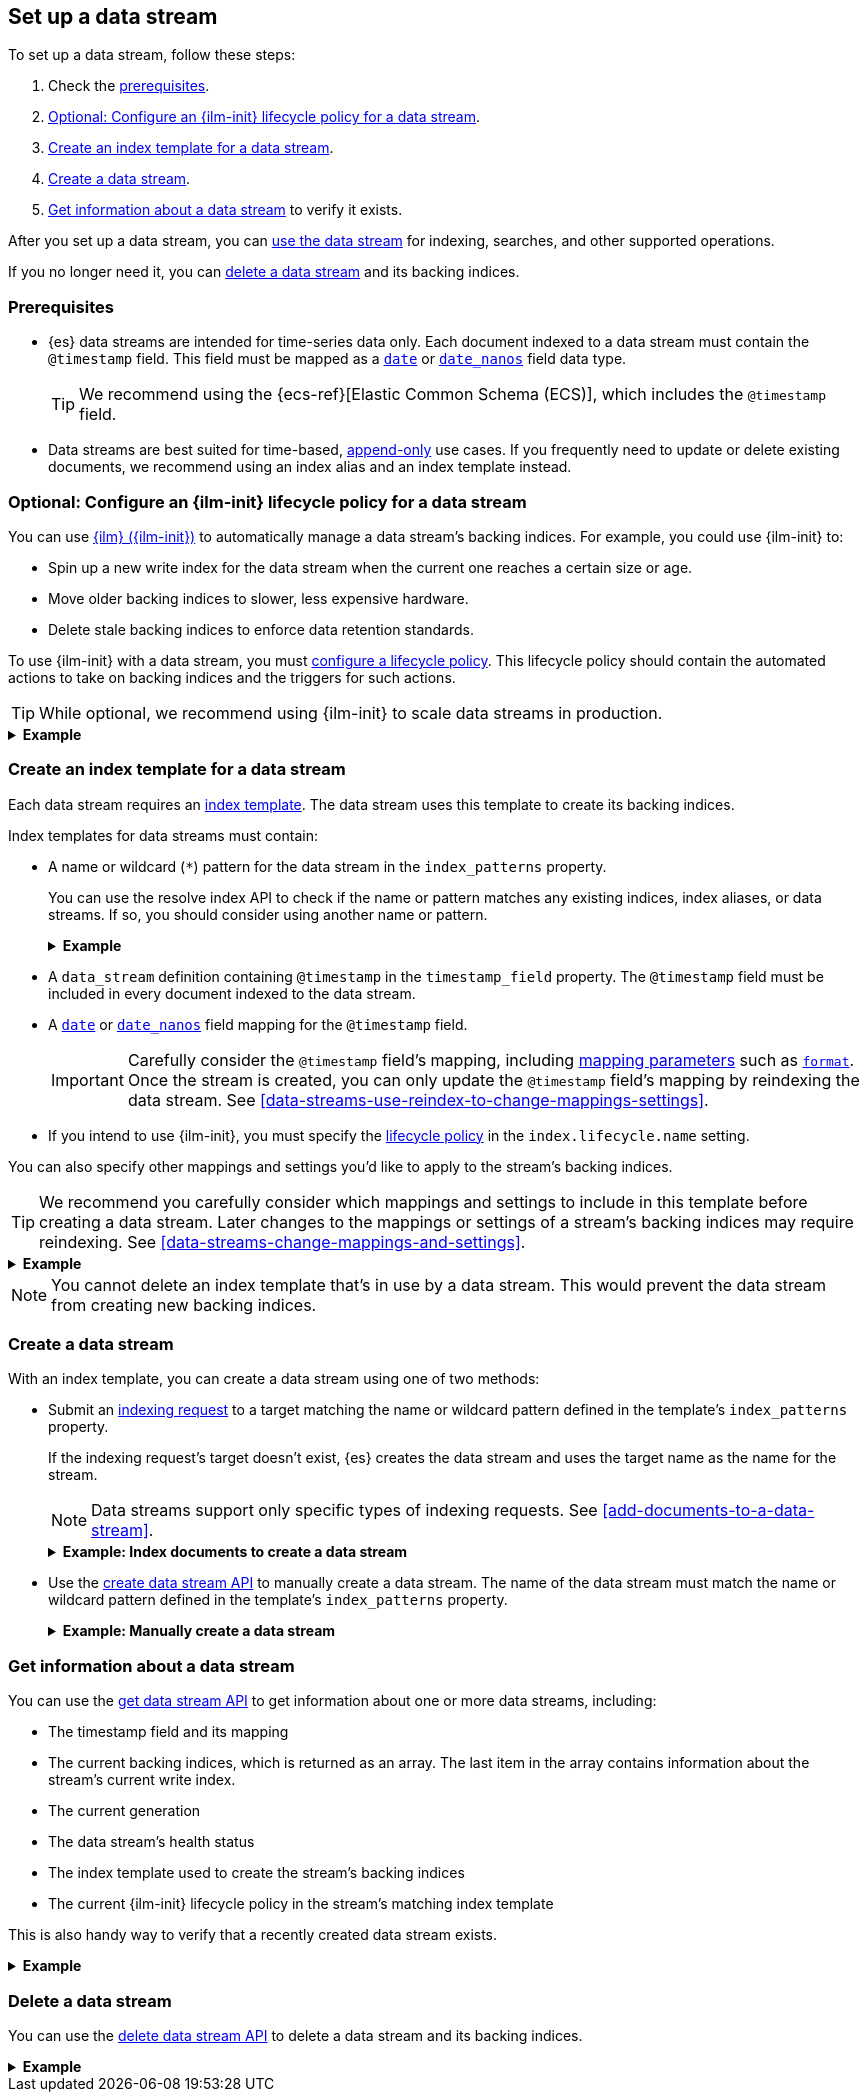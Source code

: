 [[set-up-a-data-stream]]
== Set up a data stream

To set up a data stream, follow these steps:

. Check the <<data-stream-prereqs, prerequisites>>.
. <<configure-a-data-stream-ilm-policy>>.
. <<create-a-data-stream-template>>.
. <<create-a-data-stream>>.
. <<get-info-about-a-data-stream>> to verify it exists.

After you set up a data stream, you can <<use-a-data-stream, use the data
stream>> for indexing, searches, and other supported operations.

If you no longer need it, you can <<delete-a-data-stream,delete a data stream>>
and its backing indices.

[discrete]
[[data-stream-prereqs]]
=== Prerequisites

* {es} data streams are intended for time-series data only. Each document
indexed to a data stream must contain the `@timestamp` field. This field must be
mapped as a <<date,`date`>> or <<date_nanos,`date_nanos`>> field data type.
+
TIP: We recommend using the {ecs-ref}[Elastic Common Schema
(ECS)], which includes the `@timestamp` field.

* Data streams are best suited for time-based,
<<data-streams-append-only,append-only>> use cases. If you frequently need to
update or delete existing documents, we recommend using an index alias and an
index template instead.


[discrete]
[[configure-a-data-stream-ilm-policy]]
=== Optional: Configure an {ilm-init} lifecycle policy for a data stream

You can use <<index-lifecycle-management,{ilm} ({ilm-init})>> to automatically
manage a data stream's backing indices. For example, you could use {ilm-init}
to:

* Spin up a new write index for the data stream when the current one reaches a
  certain size or age.
* Move older backing indices to slower, less expensive hardware.
* Delete stale backing indices to enforce data retention standards.

To use {ilm-init} with a data stream, you must
<<set-up-lifecycle-policy,configure a lifecycle policy>>. This lifecycle policy
should contain the automated actions to take on backing indices and the
triggers for such actions.

TIP: While optional, we recommend using {ilm-init} to scale data streams in
production.

.*Example*
[%collapsible]
====
The following <<ilm-put-lifecycle,create lifecycle policy API>> request
configures the `logs_policy` lifecycle policy.

The `logs_policy` policy uses the <<ilm-rollover,`rollover` action>> to create a
new <<data-stream-write-index,write index>> for the data stream when the current
one reaches 25GB in size. The policy also deletes backing indices 30 days after
their rollover.

[source,console]
----
PUT /_ilm/policy/logs_policy
{
  "policy": {
    "phases": {
      "hot": {
        "actions": {
          "rollover": {
            "max_size": "25GB"
          }
        }
      },
      "delete": {
        "min_age": "30d",
        "actions": {
          "delete": {}
        }
      }
    }
  }
}
----
====


[discrete]
[[create-a-data-stream-template]]
=== Create an index template for a data stream

Each data stream requires an <<indices-templates,index template>>. The data
stream uses this template to create its backing indices.

Index templates for data streams must contain:

* A name or wildcard (`*`) pattern for the data stream in the `index_patterns`
property.
+
You can use the resolve index API to check if the name or pattern
matches any existing indices, index aliases, or data streams. If so, you should
consider using another name or pattern.
+
.*Example*
[%collapsible]
====
The following resolve index API request checks for any existing indices, index
aliases, or data streams that start with `logs`. If not, the `logs*`
wildcard pattern can be used to create a new data stream.

[source,console]
----
GET /_resolve/index/logs*
----
// TEST[continued]

The API returns the following response, indicating no existing targets match
this pattern.

[source,console-result]
----
{
  "indices" : [ ],
  "aliases" : [ ],
  "data_streams" : [ ]
}
----
====

* A `data_stream` definition containing `@timestamp` in the `timestamp_field`
property. The `@timestamp` field must be included in every document indexed to
the data stream.

* A <<date,`date`>> or <<date_nanos,`date_nanos`>> field mapping for the
`@timestamp` field.
+
IMPORTANT: Carefully consider the `@timestamp` field's mapping, including
<<mapping-params,mapping parameters>> such as <<mapping-date-format,`format`>>.
Once the stream is created, you can only update the `@timestamp` field's mapping
by reindexing the data stream. See
<<data-streams-use-reindex-to-change-mappings-settings>>.

* If you intend to use {ilm-init}, you must specify the
  <<configure-a-data-stream-ilm-policy,lifecycle policy>> in the
  `index.lifecycle.name` setting.

You can also specify other mappings and settings you'd like to apply to the
stream's backing indices.

TIP: We recommend you carefully consider which mappings and settings to include
in this template before creating a data stream. Later changes to the mappings or
settings of a stream's backing indices may require reindexing. See
<<data-streams-change-mappings-and-settings>>.

.*Example*
[%collapsible]
====
The following <<indices-templates,put index template API>> request
configures the `logs_data_stream` template.

[source,console]
----
PUT /_index_template/logs_data_stream
{
  "index_patterns": [ "logs*" ],
  "data_stream": {
    "timestamp_field": "@timestamp"
  },
  "template": {
    "mappings": {
      "properties": {
        "@timestamp": {
          "type": "date"
        }
      }
    },
    "settings": {
      "index.lifecycle.name": "logs_policy"
    }
  }
}
----
// TEST[continued]
====

NOTE: You cannot delete an index template that's in use by a data stream.
This would prevent the data stream from creating new backing indices.

[discrete]
[[create-a-data-stream]]
=== Create a data stream

With an index template, you can create a data stream using one of two
methods:

* Submit an <<add-documents-to-a-data-stream,indexing request>> to a target
matching the name or wildcard pattern defined in the template's `index_patterns`
property.
+
--
If the indexing request's target doesn't exist, {es} creates the data stream and
uses the target name as the name for the stream.

NOTE: Data streams support only specific types of indexing requests. See
<<add-documents-to-a-data-stream>>.

[[index-documents-to-create-a-data-stream]]
.*Example: Index documents to create a data stream*
[%collapsible]
====
The following <<docs-index_,index API>> request targets `logs`, which matches
the wildcard pattern for the `logs_data_stream` template. Because no existing
index or data stream uses this name, this request creates the `logs` data stream
and indexes the document to it.

[source,console]
----
POST /logs/_doc/
{
  "@timestamp": "2020-12-06T11:04:05.000Z",
  "user": {
    "id": "vlb44hny"
  },
  "message": "Login attempt failed"
}
----
// TEST[continued]

The API returns the following response. Note the `_index` property contains
`.ds-logs-000001`, indicating the document was indexed to the write index of the
new `logs` data stream.

[source,console-result]
----
{
  "_index": ".ds-logs-000001",
  "_id": "qecQmXIBT4jB8tq1nG0j",
  "_version": 1,
  "result": "created",
  "_shards": {
    "total": 2,
    "successful": 1,
    "failed": 0
  },
  "_seq_no": 0,
  "_primary_term": 1
}
----
// TESTRESPONSE[s/"_id": "qecQmXIBT4jB8tq1nG0j"/"_id": $body._id/]
====
--

* Use the <<indices-create-data-stream,create data stream API>> to manually
create a data stream. The name of the data stream must match the
name or wildcard pattern defined in the template's `index_patterns` property.
+
--
.*Example: Manually create a data stream*
[%collapsible]
====
The following <<indices-create-data-stream,create data stream API>> request
targets `logs_alt`, which matches the wildcard pattern for the
`logs_data_stream` template. Because no existing index or data stream uses this
name, this request creates the `logs_alt` data stream.

[source,console]
----
PUT /_data_stream/logs_alt
----
// TEST[continued]
====
--

[discrete]
[[get-info-about-a-data-stream]]
=== Get information about a data stream

You can use the <<indices-get-data-stream,get data stream API>> to get
information about one or more data streams, including:

* The timestamp field and its mapping
* The current backing indices, which is returned as an array. The last item in
  the array contains information about the stream's current write index.
* The current generation
* The data stream's health status
* The index template used to create the stream's backing indices
* The current {ilm-init} lifecycle policy in the stream's matching index
template

This is also handy way to verify that a recently created data stream exists.

.*Example*
[%collapsible]
====
The following get data stream API request retrieves information about the
`logs` data stream.

////
[source,console]
----
POST /logs/_rollover/
----
// TEST[continued]
////

[source,console]
----
GET /_data_stream/logs
----
// TEST[continued]

The API returns the following response. Note the `indices` property contains an
array of the stream's current backing indices. The last item in this array
contains information about the stream's write index, `.ds-logs-000002`.

[source,console-result]
----
{
  "data_streams": [
    {
      "name": "logs",
      "timestamp_field": {
        "name": "@timestamp",
        "mapping": {
          "type": "date"
        }
      },
      "indices": [
        {
          "index_name": ".ds-logs-000001",
          "index_uuid": "krR78LfvTOe6gr5dj2_1xQ"
        },
        {
          "index_name": ".ds-logs-000002",        <1>
          "index_uuid": "C6LWyNJHQWmA08aQGvqRkA"
        }
      ],
      "generation": 2,
      "status": "GREEN",
      "template": "logs_data_stream",
      "ilm_policy": "logs_policy"
    }
  ]
}
----
// TESTRESPONSE[s/"index_uuid": "krR78LfvTOe6gr5dj2_1xQ"/"index_uuid": $body.data_streams.0.indices.0.index_uuid/]
// TESTRESPONSE[s/"index_uuid": "C6LWyNJHQWmA08aQGvqRkA"/"index_uuid": $body.data_streams.0.indices.1.index_uuid/]
// TESTRESPONSE[s/"status": "GREEN"/"status": "YELLOW"/]

<1> Last item in the `indices` array for the `logs` data stream. This item
contains information about the stream's current write index, `.ds-logs-000002`.
====

[discrete]
[[delete-a-data-stream]]
=== Delete a data stream

You can use the <<indices-delete-data-stream,delete data stream API>> to delete
a data stream and its backing indices.

.*Example*
[%collapsible]
====
The following delete data stream API request deletes the `logs` data stream. This
request also deletes the stream's backing indices and any data they contain.

[source,console]
----
DELETE /_data_stream/logs
----
// TEST[continued]
====

////
[source,console]
----
DELETE /_data_stream/*
DELETE /_index_template/*
DELETE /_ilm/policy/logs_policy
----
// TEST[continued]
////
